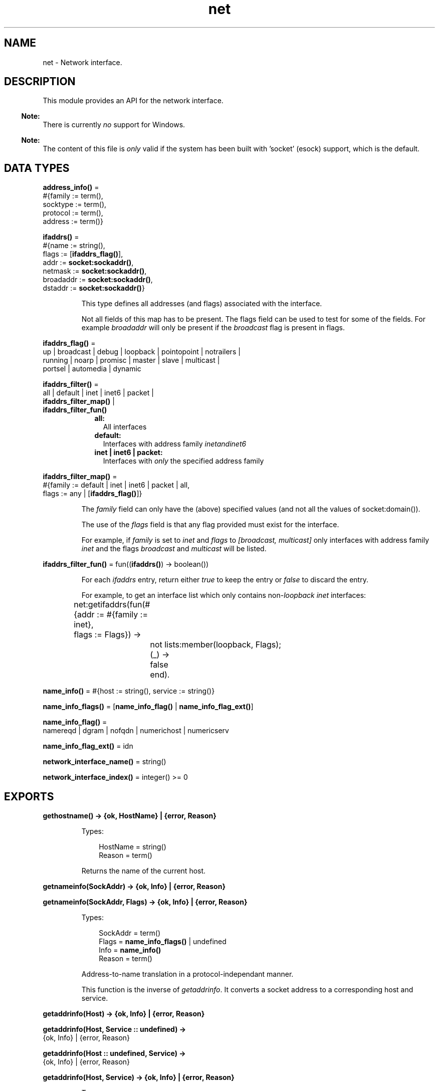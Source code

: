 .TH net 3 "kernel 6.5.2.2" "Ericsson AB" "Erlang Module Definition"
.SH NAME
net \- Network interface.
.SH DESCRIPTION
.LP
This module provides an API for the network interface\&.
.LP

.RS -4
.B
Note:
.RE
There is currently \fIno\fR\& support for Windows\&.

.LP

.RS -4
.B
Note:
.RE
The content of this file is \fIonly\fR\& valid if the system has been built with \&'socket\&' (esock) support, which is the default\&.

.SH DATA TYPES
.nf

\fBaddress_info()\fR\& = 
.br
    #{family := term(),
.br
      socktype := term(),
.br
      protocol := term(),
.br
      address := term()}
.br
.fi
.nf

\fBifaddrs()\fR\& = 
.br
    #{name := string(),
.br
      flags := [\fBifaddrs_flag()\fR\&],
.br
      addr := \fBsocket:sockaddr()\fR\&,
.br
      netmask := \fBsocket:sockaddr()\fR\&,
.br
      broadaddr := \fBsocket:sockaddr()\fR\&,
.br
      dstaddr := \fBsocket:sockaddr()\fR\&}
.br
.fi
.RS
.LP
This type defines all addresses (and flags) associated with the interface\&.
.LP
Not all fields of this map has to be present\&. The flags field can be used to test for some of the fields\&. For example \fIbroadaddr\fR\& will only be present if the \fIbroadcast\fR\& flag is present in flags\&.
.RE
.nf

\fBifaddrs_flag()\fR\& = 
.br
    up | broadcast | debug | loopback | pointopoint | notrailers |
.br
    running | noarp | promisc | master | slave | multicast |
.br
    portsel | automedia | dynamic
.br
.fi
.nf

\fBifaddrs_filter()\fR\& = 
.br
    all | default | inet | inet6 | packet |
.br
    \fBifaddrs_filter_map()\fR\& |
.br
    \fBifaddrs_filter_fun()\fR\&
.br
.fi
.RS
.RS 2
.TP 2
.B
all:
All interfaces
.TP 2
.B
default:
Interfaces with address family \fIinet\fR\&\fIand\fR\&\fIinet6\fR\&
.TP 2
.B
inet | inet6 | packet:
Interfaces with \fIonly\fR\& the specified address family
.RE
.RE
.nf

\fBifaddrs_filter_map()\fR\& = 
.br
    #{family := default | inet | inet6 | packet | all,
.br
      flags := any | [\fBifaddrs_flag()\fR\&]}
.br
.fi
.RS
.LP
The \fIfamily\fR\& field can only have the (above) specified values (and not all the values of socket:domain())\&.
.LP
The use of the \fIflags\fR\& field is that any flag provided must exist for the interface\&.
.LP
For example, if \fIfamily\fR\& is set to \fIinet\fR\& and \fIflags\fR\& to \fI[broadcast, multicast]\fR\& only interfaces with address family \fIinet\fR\& and the flags \fIbroadcast\fR\& and \fImulticast\fR\& will be listed\&.
.RE
.nf

\fBifaddrs_filter_fun()\fR\& = fun((\fBifaddrs()\fR\&) -> boolean())
.br
.fi
.RS
.LP
For each \fIifaddrs\fR\& entry, return either \fItrue\fR\& to keep the entry or \fIfalse\fR\& to discard the entry\&.
.LP
For example, to get an interface list which only contains non-\fIloopback\fR\& \fIinet\fR\& interfaces:
.LP
.nf

	net:getifaddrs(fun(#{addr  := #{family := inet},
	                     flags := Flags}) ->
			       not lists:member(loopback, Flags);
			  (_) ->
			       false
		       end).
	
.fi
.RE
.nf

\fBname_info()\fR\& = #{host := string(), service := string()}
.br
.fi
.nf

\fBname_info_flags()\fR\& = [\fBname_info_flag()\fR\& | \fBname_info_flag_ext()\fR\&]
.br
.fi
.nf

\fBname_info_flag()\fR\& = 
.br
    namereqd | dgram | nofqdn | numerichost | numericserv
.br
.fi
.nf

\fBname_info_flag_ext()\fR\& = idn
.br
.fi
.nf

\fBnetwork_interface_name()\fR\& = string()
.br
.fi
.nf

\fBnetwork_interface_index()\fR\& = integer() >= 0
.br
.fi
.SH EXPORTS
.LP
.nf

.B
gethostname() -> {ok, HostName} | {error, Reason}
.br
.fi
.br
.RS
.LP
Types:

.RS 3
HostName = string()
.br
Reason = term()
.br
.RE
.RE
.RS
.LP
Returns the name of the current host\&.
.RE
.LP
.nf

.B
getnameinfo(SockAddr) -> {ok, Info} | {error, Reason}
.br
.fi
.br
.nf

.B
getnameinfo(SockAddr, Flags) -> {ok, Info} | {error, Reason}
.br
.fi
.br
.RS
.LP
Types:

.RS 3
SockAddr = term()
.br
Flags = \fBname_info_flags()\fR\& | undefined
.br
Info = \fBname_info()\fR\&
.br
Reason = term()
.br
.RE
.RE
.RS
.LP
Address-to-name translation in a protocol-independant manner\&.
.LP
This function is the inverse of \fB\fIgetaddrinfo\fR\&\fR\&\&. It converts a socket address to a corresponding host and service\&.
.RE
.LP
.nf

.B
getaddrinfo(Host) -> {ok, Info} | {error, Reason}
.br
.fi
.br
.nf

.B
getaddrinfo(Host, Service :: undefined) ->
.B
               {ok, Info} | {error, Reason}
.br
.fi
.br
.nf

.B
getaddrinfo(Host :: undefined, Service) ->
.B
               {ok, Info} | {error, Reason}
.br
.fi
.br
.nf

.B
getaddrinfo(Host, Service) -> {ok, Info} | {error, Reason}
.br
.fi
.br
.RS
.LP
Types:

.RS 3
Host = Service = string()
.br
Info = [\fBaddress_info()\fR\&]
.br
Reason = term()
.br
.RE
.RE
.RS
.LP
Network address and service translation\&.
.LP
This function is the inverse of \fB\fIgetnameinfo\fR\&\fR\&\&. It converts host and service to a corresponding socket address\&.
.LP
One of the \fIHost\fR\& and \fIService\fR\& may be \fIundefined\fR\& but \fInot\fR\& both\&.
.RE
.LP
.nf

.B
getifaddrs() -> {ok, IfAddrs} | {error, Reason}
.br
.fi
.br
.nf

.B
getifaddrs(Filter) -> {ok, IfAddrs} | {error, Reason}
.br
.fi
.br
.nf

.B
getifaddrs(Namespace) -> {ok, IfAddrs} | {error, Reason}
.br
.fi
.br
.nf

.B
getifaddrs(Filter, Namespace) -> {ok, IfAddrs} | {error, Reason}
.br
.fi
.br
.RS
.LP
Types:

.RS 3
Filter = \fBifaddrs_filter()\fR\&
.br
Namespace = \fBfile:filename_all()\fR\&
.br
IfAddrs = [\fBifaddrs()\fR\&]
.br
Reason = term()
.br
.RE
.RE
.RS
.LP
Get interface addresses\&.
.LP
This function is used to get the machines interface addresses, possibly filtered according to \fIFilter\fR\&\&.
.LP
By default, a filter with the content: \fI#{family => default, flags => any}\fR\& is used\&. This will return all interfaces with adresses in the \fIinet\fR\& and \fIinet6\fR\& families\&.
.RE
.LP
.nf

.B
if_name2index(Name) -> {ok, Idx} | {error, Reason}
.br
.fi
.br
.RS
.LP
Types:

.RS 3
Name = \fBnetwork_interface_name()\fR\&
.br
Idx = \fBnetwork_interface_index()\fR\&
.br
Reason = term()
.br
.RE
.RE
.RS
.LP
Mappings between network interface names and indexes\&.
.RE
.LP
.nf

.B
if_index2name(Idx) -> {ok, Name} | {error, Reason}
.br
.fi
.br
.RS
.LP
Types:

.RS 3
Idx = \fBnetwork_interface_index()\fR\&
.br
Name = \fBnetwork_interface_name()\fR\&
.br
Reason = term()
.br
.RE
.RE
.RS
.LP
Mappings between network interface index and names\&.
.RE
.LP
.nf

.B
if_names() -> Names | {error, Reason}
.br
.fi
.br
.RS
.LP
Types:

.RS 3
Names = [{Idx, If}]
.br
Idx = \fBnetwork_interface_index()\fR\&
.br
If = \fBnetwork_interface_name()\fR\&
.br
Reason = term()
.br
.RE
.RE
.RS
.LP
Get network interface names and indexes\&.
.RE